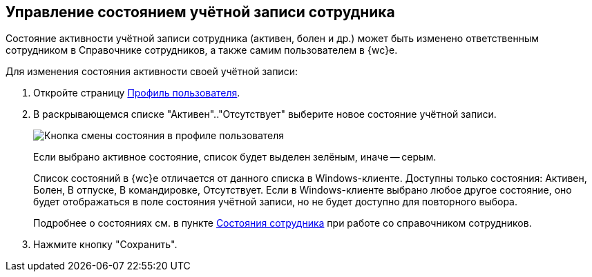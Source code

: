 
== Управление состоянием учётной записи сотрудника

Состояние активности учётной записи сотрудника (активен, болен и др.) может быть изменено ответственным сотрудником в Справочнике сотрудников, а также самим пользователем в {wc}е.

Для изменения состояния активности своей учётной записи:

. Откройте страницу xref:UserProfile.adoc[Профиль пользователя].
. В раскрывающемся списке "Активен".."Отсутствует" выберите новое состояние учётной записи.
+
image::changeStateButton.png[Кнопка смены состояния в профиле пользователя]
+
Если выбрано активное состояние, список будет выделен зелёным, иначе -- серым.
+
Список состояний в {wc}е отличается от данного списка в Windows-клиенте. Доступны только состояния: Активен, Болен, В отпуске, В командировке, Отсутствует. Если в Windows-клиенте выбрано любое другое состояние, оно будет отображаться в поле состояния учётной записи, но не будет доступно для повторного выбора.
+
Подробнее о состояниях см. в пункте xref:staff_Employee_states.adoc[Состояния сотрудника] при работе со справочником сотрудников.
. Нажмите кнопку "Сохранить".
